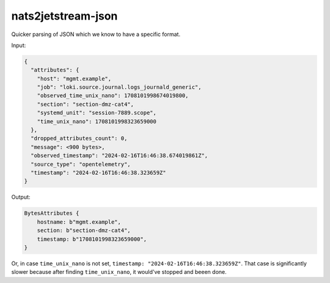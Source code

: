 nats2jetstream-json
===================

Quicker parsing of JSON which we know to have a specific format.

Input:

.. code-block:: json

    {
      "attributes": {
        "host": "mgmt.example",
        "job": "loki.source.journal.logs_journald_generic",
        "observed_time_unix_nano": 1708101998674019800,
        "section": "section-dmz-cat4",
        "systemd_unit": "session-7889.scope",
        "time_unix_nano": 1708101998323659000
      },
      "dropped_attributes_count": 0,
      "message": <900 bytes>,
      "observed_timestamp": "2024-02-16T16:46:38.674019861Z",
      "source_type": "opentelemetry",
      "timestamp": "2024-02-16T16:46:38.323659Z"
    }

Output:

.. code-block:: rust

    BytesAttributes {
        hostname: b"mgmt.example",
        section: b"section-dmz-cat4",
        timestamp: b"1708101998323659000",
    }

Or, in case ``time_unix_nano`` is not set, ``timestamp:
"2024-02-16T16:46:38.323659Z"``. That case is significantly slower because
after finding ``time_unix_nano``, it would've stopped and beeen done.
